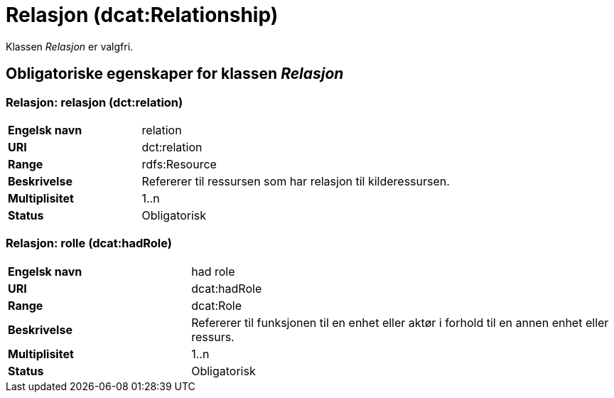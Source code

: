= Relasjon (dcat:Relationship) [[Relasjon]]

Klassen _Relasjon_ er valgfri.

== Obligatoriske egenskaper for klassen _Relasjon_ [[Relasjon-obligatoriske-egenskaper]]

=== Relasjon: relasjon (dct:relation) [[Relasjon-relasjon]]

[cols="30s,70d"]
|===
|Engelsk navn| relation
|URI| dct:relation
|Range| rdfs:Resource
|Beskrivelse| Refererer til ressursen som har relasjon til kilderessursen.
|Multiplisitet| 1..n
|Status| Obligatorisk
|===

=== Relasjon: rolle (dcat:hadRole) [[Relasjon-rolle]]

[cols="30s,70d"]
|===
|Engelsk navn| had role
|URI| dcat:hadRole
|Range| dcat:Role
|Beskrivelse| Refererer til funksjonen til en enhet eller aktør i forhold til en annen enhet eller ressurs.
|Multiplisitet| 1..n
|Status| Obligatorisk
|===

